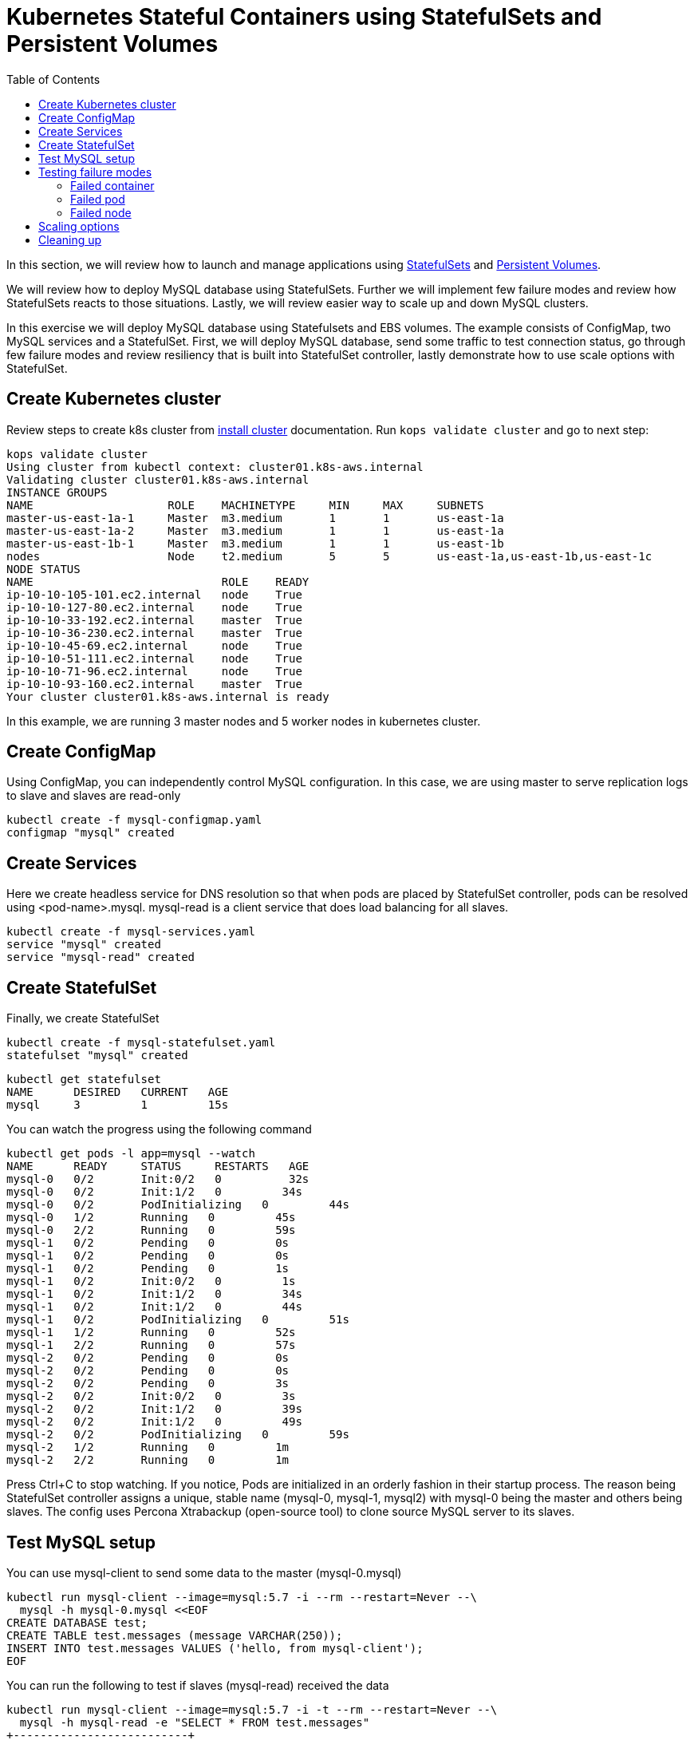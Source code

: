 = Kubernetes Stateful Containers using StatefulSets and Persistent Volumes
:toc:

In this section, we will review how to launch and manage applications using https://kubernetes.io/docs/concepts/abstractions/controllers/statefulsets/[StatefulSets] and https://kubernetes.io/docs/concepts/storage/persistent-volumes/[Persistent Volumes].

We will review how to deploy MySQL database using StatefulSets. Further we will implement few
failure modes and review how StatefulSets reacts to those situations. Lastly, we will review
easier way to scale up and down MySQL clusters.

In this exercise we will deploy MySQL database using Statefulsets and EBS volumes. The example
consists of ConfigMap, two MySQL services and a StatefulSet. First, we will deploy MySQL database,
send some traffic to test connection status, go through few failure modes and review resiliency that
is built into StatefulSet controller, lastly demonstrate how to use scale options with StatefulSet.

== Create Kubernetes cluster

Review steps to create k8s cluster from
link:../cluster-install/README.adoc#create-kubernetes-cluster[install cluster]
documentation. Run `kops validate cluster` and go to next step:

  kops validate cluster
  Using cluster from kubectl context: cluster01.k8s-aws.internal
  Validating cluster cluster01.k8s-aws.internal
  INSTANCE GROUPS
  NAME			ROLE	MACHINETYPE	MIN	MAX	SUBNETS
  master-us-east-1a-1	Master	m3.medium	1	1	us-east-1a
  master-us-east-1a-2	Master	m3.medium	1	1	us-east-1a
  master-us-east-1b-1	Master	m3.medium	1	1	us-east-1b
  nodes			Node	t2.medium	5	5	us-east-1a,us-east-1b,us-east-1c
  NODE STATUS
  NAME				ROLE	READY
  ip-10-10-105-101.ec2.internal	node	True
  ip-10-10-127-80.ec2.internal	node	True
  ip-10-10-33-192.ec2.internal	master	True
  ip-10-10-36-230.ec2.internal	master	True
  ip-10-10-45-69.ec2.internal	node	True
  ip-10-10-51-111.ec2.internal	node	True
  ip-10-10-71-96.ec2.internal	node	True
  ip-10-10-93-160.ec2.internal	master	True
  Your cluster cluster01.k8s-aws.internal is ready

In this example, we are running 3 master nodes and 5 worker nodes in kubernetes cluster.

== Create ConfigMap

Using ConfigMap, you can independently control MySQL configuration. In this case, we are
using master to serve replication logs to slave and slaves are read-only

  kubectl create -f mysql-configmap.yaml
  configmap "mysql" created

== Create Services

Here we create headless service for DNS resolution so that when pods are placed by StatefulSet
controller, pods can be resolved using <pod-name>.mysql. mysql-read is a client service that
does load balancing for all slaves.

  kubectl create -f mysql-services.yaml
  service "mysql" created
  service "mysql-read" created

== Create StatefulSet

Finally, we create StatefulSet

  kubectl create -f mysql-statefulset.yaml
  statefulset "mysql" created

  kubectl get statefulset
  NAME      DESIRED   CURRENT   AGE
  mysql     3         1         15s

You can watch the progress using the following command

  kubectl get pods -l app=mysql --watch
  NAME      READY     STATUS     RESTARTS   AGE
  mysql-0   0/2       Init:0/2   0          32s
  mysql-0   0/2       Init:1/2   0         34s
  mysql-0   0/2       PodInitializing   0         44s
  mysql-0   1/2       Running   0         45s
  mysql-0   2/2       Running   0         59s
  mysql-1   0/2       Pending   0         0s
  mysql-1   0/2       Pending   0         0s
  mysql-1   0/2       Pending   0         1s
  mysql-1   0/2       Init:0/2   0         1s
  mysql-1   0/2       Init:1/2   0         34s
  mysql-1   0/2       Init:1/2   0         44s
  mysql-1   0/2       PodInitializing   0         51s
  mysql-1   1/2       Running   0         52s
  mysql-1   2/2       Running   0         57s
  mysql-2   0/2       Pending   0         0s
  mysql-2   0/2       Pending   0         0s
  mysql-2   0/2       Pending   0         3s
  mysql-2   0/2       Init:0/2   0         3s
  mysql-2   0/2       Init:1/2   0         39s
  mysql-2   0/2       Init:1/2   0         49s
  mysql-2   0/2       PodInitializing   0         59s
  mysql-2   1/2       Running   0         1m
  mysql-2   2/2       Running   0         1m

Press Ctrl+C to stop watching. If you notice, Pods are initialized in an orderly fashion in their
startup process. The reason being StatefulSet controller assigns a unique, stable name (mysql-0,
mysql-1, mysql2) with mysql-0 being the master and others being slaves. The config uses Percona
Xtrabackup (open-source tool) to clone source MySQL server to its slaves.

== Test MySQL setup

You can use mysql-client to send some data to the master (mysql-0.mysql)

  kubectl run mysql-client --image=mysql:5.7 -i --rm --restart=Never --\
    mysql -h mysql-0.mysql <<EOF
  CREATE DATABASE test;
  CREATE TABLE test.messages (message VARCHAR(250));
  INSERT INTO test.messages VALUES ('hello, from mysql-client');
  EOF

You can run the following to test if slaves (mysql-read) received the data

  kubectl run mysql-client --image=mysql:5.7 -i -t --rm --restart=Never --\
    mysql -h mysql-read -e "SELECT * FROM test.messages"
  +--------------------------+
  | message                  |
  +--------------------------+
  | hello, from mysql-client |
  +--------------------------+

To test load balancing across slaves, you can run the following command

  kubectl run mysql-client-loop --image=mysql:5.7 -i -t --rm --restart=Never --\
  >   bash -ic "while sleep 1; do mysql -h mysql-read -e 'SELECT @@server_id,NOW()'; done"

  +-------------+---------------------+
  | @@server_id | NOW()               |
  +-------------+---------------------+
  |         100 | 2017-10-03 16:10:25 |
  +-------------+---------------------+
  +-------------+---------------------+
  | @@server_id | NOW()               |
  +-------------+---------------------+
  |         101 | 2017-10-03 16:10:26 |
  +-------------+---------------------+
  +-------------+---------------------+
  | @@server_id | NOW()               |
  +-------------+---------------------+
  |         102 | 2017-10-03 16:10:27 |
  +-------------+---------------------+
  +-------------+---------------------+
  | @@server_id | NOW()               |
  +-------------+---------------------+
  |         101 | 2017-10-03 16:10:28 |
  +-------------+---------------------+

Press Ctrl+C to stop the loop. You can leave this open in a separate window while you run
failure modes

== Testing failure modes

Here we will run few tests with different failure modes. First, we will simulate for an unstable
container, second we will review StatefulSet controller in action for Pod downtime and node downtime

=== Failed container

MySQL container uses readiness probe by running 'mysql -h 127.0.0.1 -e 'SELECT 1'' on the server
to make sure MySQL server is still active.

Run this command to simulate MySQL as being unresponsive

  kubectl exec mysql-2 -c mysql -- mv /usr/bin/mysql.off /usr/bin/mysql

You can check if the container is healthy

  kubectl get pod mysql-2
  NAME      READY     STATUS    RESTARTS   AGE
  mysql-2   1/2       Running   0          12m

mysql-read load balancer detects failures like this and takes action by not sending traffic to
failed containers. You can check this if you have the loop running in separate window

Revert back to its initial state

  kubectl exec mysql-2 -c mysql -- mv /usr/bin/mysql.off /usr/bin/mysql

=== Failed pod

To simulate failed Pods, you can run delete pod

  kubectl delete pod mysql-2
  pod "mysql-2" deleted
  kubectl get pod mysql-2
  NAME      READY     STATUS        RESTARTS   AGE
  mysql-2   2/2       Terminating   0          14m

StatefulSet controller recognizes failed pods and creates a new one with same name and link to same
PersistentVolumeClaim.

=== Failed node

You can simulate node downtime by issuing drain. In order to determine which node to drain, run
this command

  kubectl get pod mysql-2 -o wide
  NAME      READY     STATUS    RESTARTS   AGE       IP           NODE
  mysql-2   2/2       Running   0          21s       100.96.7.3   ip-10-10-71-96.ec2.internal

Drain the node

  kubectl drain ip-10-10-71-96.ec2.internal --force --delete-local-data --ignore-daemonsets
  node "ip-10-10-71-96.ec2.internal" cordoned
  WARNING: Deleting pods with local storage: mysql-2; Deleting pods not managed by ReplicationController, ReplicaSet, Job, DaemonSet or StatefulSet: kube-proxy-ip-10-10-71-96.ec2.internal
  pod "mysql-2" evicted
  node "ip-10-10-71-96.ec2.internal" drained

Now you can watch Pod reschedules

  kubectl get pod mysql-2 -o wide --watch

This could be a bug in StatefulSet but my pod was failing to reschedule. The reason was, there
was no other nodes running in the AZ where the original node failed. The EBS volume was failing to
to attach to other nodes because of different AZ restriction. To mitigate this issue, I
manually scaled the nodes to 6 which resulted in an additional node being available in that AZ.
Your scenario could be different and may not need this step

Edit number of nodes to '6' if you run into 'Pending' issue

  kops edit ig nodes
  # review and commit changes
  kops update cluster --yes

You can also watch the progress of pod reschedule

  kubectl get pod mysql-2 -o wide --watch
  NAME      READY     STATUS    RESTARTS   AGE       IP        NODE
  mysql-2   0/2       Pending   0          1m        <none>    <none>
  mysql-2   0/2       Pending   0         4m        <none>    ip-10-10-87-59.ec2.internal
  mysql-2   0/2       Init:0/2   0         4m        <none>    ip-10-10-87-59.ec2.internal
  mysql-2   0/2       Init:1/2   0         4m        100.96.8.2   ip-10-10-87-59.ec2.internal
  mysql-2   0/2       PodInitializing   0         4m        100.96.8.2   ip-10-10-87-59.ec2.internal
  mysql-2   1/2       Running   0         4m        100.96.8.2   ip-10-10-87-59.ec2.internal
  mysql-2   2/2       Running   0         4m        100.96.8.2   ip-10-10-87-59.ec2.internal

Let's put the previous node back into normal state

  kubectl uncordon ip-10-10-71-96.ec2.internal
  node "ip-10-10-71-96.ec2.internal" uncordoned

== Scaling options

You can easily scale the number of slaves by running simple command

  kubectl scale statefulset mysql  --replicas=5

Of course, you can watch the progress of scaling

  kubectl get pods -l app=mysql --watch

You can also verify if the slaves have the same data set

  kubectl run mysql-client --image=mysql:5.7 -i -t --rm --restart=Never --\
  mysql -h mysql-3.mysql -e "SELECT * FROM test.messages"
  +--------------------------+
  | message                  |
  +--------------------------+
  | hello, from mysql-client |
  +--------------------------+

You can scale in by using this command

  kubectl scale statefulset mysql --replicas=3
  statefulset "mysql" scaled

Note that, scale in doesn't delete the data or PVCs attached to the Pods. You have to delete
them manually

  kubectl delete pvc data-mysql-3
  kubectl delete pvc data-mysql-4

== Cleaning up

First delete the StatefulSet. This also terminates the Pods

  kubectl delete statefulset mysql

Verify there are no more pods running

  kubectl get pods -l app=mysql

Delete ConfigMap, Service, PVC

  kubectl delete configmap,service,pvc -l app=mysql

See link:../cluster-install#delete-cluster/README.adoc[delete cluster] section for deleting cluster resources.

